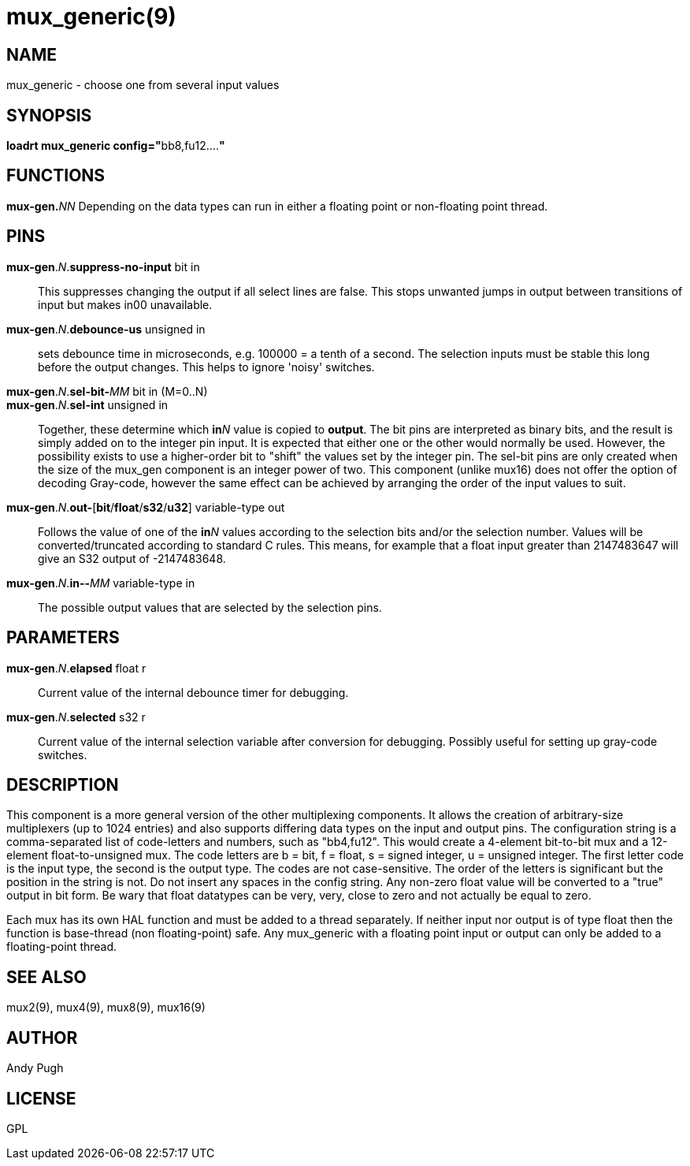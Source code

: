 = mux_generic(9)

== NAME

mux_generic - choose one from several input values

== SYNOPSIS

**loadrt mux_generic config="**bb8,fu12....**"**

== FUNCTIONS

**mux-gen.**_NN_ Depending on the data types can run in either a floating point or non-floating point thread.

== PINS

**mux-gen**.__N__.**suppress-no-input** bit in::
  This suppresses changing the output if all select lines are false.
  This stops unwanted jumps in output between transitions of input but makes in00 unavailable.
**mux-gen**.__N__.**debounce-us** unsigned in::
  sets debounce time in microseconds, e.g. 100000 = a tenth of a second.
  The selection inputs must be stable this long before the output
  changes. This helps to ignore 'noisy' switches.
**mux-gen**.__N__.**sel-bit-**__MM__ bit in (M=0..N)::
**mux-gen**.__N__.**sel-int** unsigned in::
  Together, these determine which **in**__N__ value is copied to *output*.
  The bit pins are interpreted as binary bits, and the result is simply
  added on to the integer pin input. It is expected that either one or
  the other would normally be used. However, the possibility exists to
  use a higher-order bit to "shift" the values set by the integer pin.
  The sel-bit pins are only created when the size of the mux_gen
  component is an integer power of two. This component (unlike mux16)
  does not offer the option of decoding Gray-code, however the same
  effect can be achieved by arranging the order of the input values to suit.
**mux-gen**.__N__.**out-**[**bit**/**float**/**s32**/**u32**] variable-type out::
  Follows the value of one of the **in**__N__ values according to the
  selection bits and/or the selection number. Values will be
  converted/truncated according to standard C rules. This means, for
  example that a float input greater than 2147483647 will give an S32
  output of -2147483648.
**mux-gen**.__N__.**in-**[**bit**/**float**/**s32**/**u32**]**-**__MM__ variable-type in::
  The possible output values that are selected by the selection pins.

== PARAMETERS

**mux-gen**.__N__.**elapsed** float r::
  Current value of the internal debounce timer for debugging.
**mux-gen**.__N__.**selected** s32 r::
  Current value of the internal selection variable after conversion for debugging.
  Possibly useful for setting up gray-code switches.

== DESCRIPTION

This component is a more general version of the other multiplexing
components. It allows the creation of arbitrary-size multiplexers (up to
1024 entries) and also supports differing data types on the input and
output pins. The configuration string is a comma-separated list of
code-letters and numbers, such as "bb4,fu12". This would create a
4-element bit-to-bit mux and a 12-element float-to-unsigned mux. The
code letters are b = bit, f = float, s = signed integer, u = unsigned
integer. The first letter code is the input type, the second is the
output type. The codes are not case-sensitive. The order of the letters
is significant but the position in the string is not. Do not insert any
spaces in the config string. Any non-zero float value will be converted
to a "true" output in bit form. Be wary that float datatypes can be
very, very, close to zero and not actually be equal to zero.

Each mux has its own HAL function and must be added to a thread
separately. If neither input nor output is of type float then the
function is base-thread (non floating-point) safe. Any mux_generic with
a floating point input or output can only be added to a floating-point
thread.

== SEE ALSO

mux2(9), mux4(9), mux8(9), mux16(9)

== AUTHOR

Andy Pugh

== LICENSE

GPL
